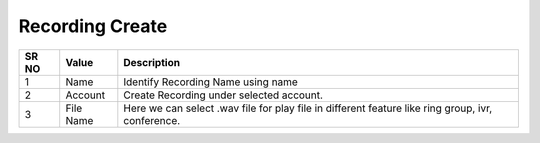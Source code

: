 ====================== 
Recording Create
======================

 
 .. image:: /Images/recording_create.png
 

========  	==================================		=================================================================================================== 
SR NO  		Value  	   								Description  
========  	==================================		===================================================================================================
1      		Name    								Identify Recording Name using name

2			Account									Create Recording under selected account.

3			File Name								Here we can select .wav file for play file in different feature like ring group, ivr, conference.

========  	==================================		=================================================================================================== 
 
 
 
   
   
   
  



 
